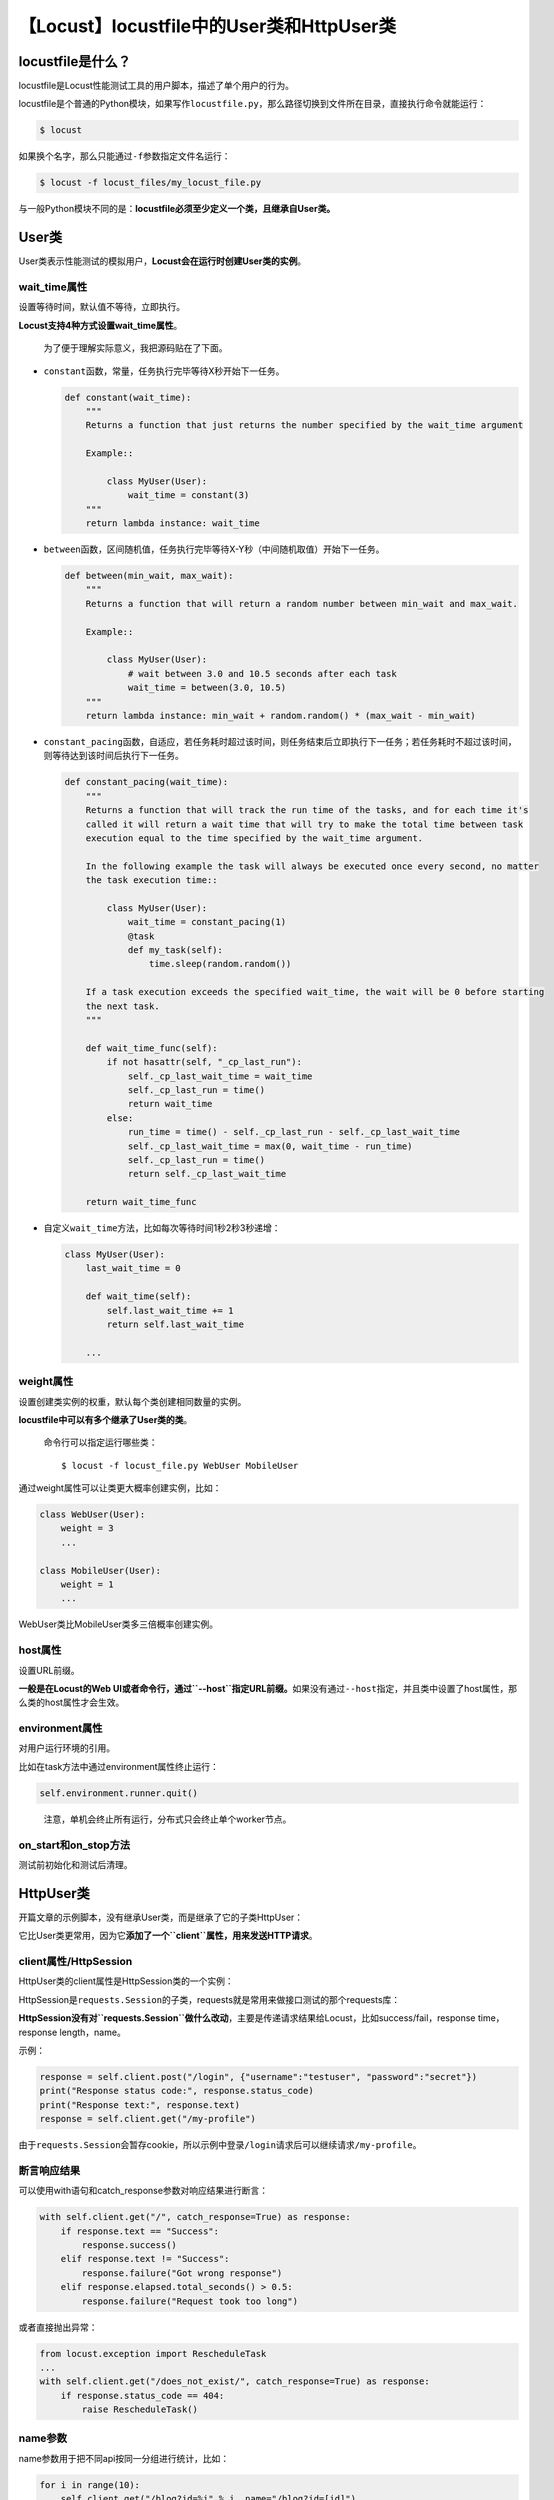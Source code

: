 【Locust】locustfile中的User类和HttpUser类
==========================================

|image1|

locustfile是什么？
------------------

locustfile是Locust性能测试工具的用户脚本，描述了单个用户的行为。

locustfile是个普通的Python模块，如果写作\ ``locustfile.py``\ ，那么路径切换到文件所在目录，直接执行命令就能运行：

.. code:: shell

   $ locust

如果换个名字，那么只能通过\ ``-f``\ 参数指定文件名运行：

.. code:: shell

   $ locust -f locust_files/my_locust_file.py

与一般Python模块不同的是：\ **locustfile必须至少定义一个类，且继承自User类。**

User类
------

User类表示性能测试的模拟用户，\ **Locust会在运行时创建User类的实例**\ 。

wait_time属性
~~~~~~~~~~~~~

设置等待时间，默认值不等待，立即执行。

**Locust支持4种方式设置wait_time属性**\ 。

   为了便于理解实际意义，我把源码贴在了下面。

-  ``constant``\ 函数，常量，任务执行完毕等待X秒开始下一任务。

   .. code:: python

      def constant(wait_time):
          """
          Returns a function that just returns the number specified by the wait_time argument

          Example::

              class MyUser(User):
                  wait_time = constant(3)
          """
          return lambda instance: wait_time

-  ``between``\ 函数，区间随机值，任务执行完毕等待X-Y秒（中间随机取值）开始下一任务。

   .. code:: python

      def between(min_wait, max_wait):
          """
          Returns a function that will return a random number between min_wait and max_wait.

          Example::

              class MyUser(User):
                  # wait between 3.0 and 10.5 seconds after each task
                  wait_time = between(3.0, 10.5)
          """
          return lambda instance: min_wait + random.random() * (max_wait - min_wait)

-  ``constant_pacing``\ 函数，自适应，若任务耗时超过该时间，则任务结束后立即执行下一任务；若任务耗时不超过该时间，则等待达到该时间后执行下一任务。

   .. code:: python

      def constant_pacing(wait_time):
          """
          Returns a function that will track the run time of the tasks, and for each time it's
          called it will return a wait time that will try to make the total time between task
          execution equal to the time specified by the wait_time argument.

          In the following example the task will always be executed once every second, no matter
          the task execution time::

              class MyUser(User):
                  wait_time = constant_pacing(1)
                  @task
                  def my_task(self):
                      time.sleep(random.random())

          If a task execution exceeds the specified wait_time, the wait will be 0 before starting
          the next task.
          """

          def wait_time_func(self):
              if not hasattr(self, "_cp_last_run"):
                  self._cp_last_wait_time = wait_time
                  self._cp_last_run = time()
                  return wait_time
              else:
                  run_time = time() - self._cp_last_run - self._cp_last_wait_time
                  self._cp_last_wait_time = max(0, wait_time - run_time)
                  self._cp_last_run = time()
                  return self._cp_last_wait_time

          return wait_time_func

-  自定义\ ``wait_time``\ 方法，比如每次等待时间1秒2秒3秒递增：

   .. code:: python

      class MyUser(User):
          last_wait_time = 0

          def wait_time(self):
              self.last_wait_time += 1
              return self.last_wait_time

          ...

weight属性
~~~~~~~~~~

设置创建类实例的权重，默认每个类创建相同数量的实例。

**locustfile中可以有多个继承了User类的类**\ 。

   命令行可以指定运行哪些类：

   ::

      $ locust -f locust_file.py WebUser MobileUser

通过weight属性可以让类更大概率创建实例，比如：

.. code:: python

   class WebUser(User):
       weight = 3
       ...

   class MobileUser(User):
       weight = 1
       ...

WebUser类比MobileUser类多三倍概率创建实例。

host属性
~~~~~~~~

设置URL前缀。

**一般是在Locust的Web
UI或者命令行，通过\ ``--host``\ 指定URL前缀。**\ 如果没有通过\ ``--host``\ 指定，并且类中设置了host属性，那么类的host属性才会生效。

environment属性
~~~~~~~~~~~~~~~

对用户运行环境的引用。

比如在task方法中通过environment属性终止运行：

.. code:: python

   self.environment.runner.quit()

..

   注意，单机会终止所有运行，分布式只会终止单个worker节点。

on_start和on_stop方法
~~~~~~~~~~~~~~~~~~~~~

测试前初始化和测试后清理。

HttpUser类
----------

开篇文章的示例脚本，没有继承User类，而是继承了它的子类HttpUser：

|image2|

它比User类更常用，因为它\ **添加了一个\ ``client``\ 属性，用来发送HTTP请求**\ 。

client属性/HttpSession
~~~~~~~~~~~~~~~~~~~~~~

HttpUser类的client属性是HttpSession类的一个实例：

|image3|

HttpSession是\ ``requests.Session``\ 的子类，requests就是常用来做接口测试的那个requests库：

|image4|

**HttpSession没有对\ ``requests.Session``\ 做什么改动**\ ，主要是传递请求结果给Locust，比如success/fail，response
time，response length，name。

示例：

.. code:: python

   response = self.client.post("/login", {"username":"testuser", "password":"secret"})
   print("Response status code:", response.status_code)
   print("Response text:", response.text)
   response = self.client.get("/my-profile")

由于\ ``requests.Session``\ 会暂存cookie，所以示例中登录\ ``/login``\ 请求后可以继续请求\ ``/my-profile``\ 。

断言响应结果
~~~~~~~~~~~~

可以使用with语句和catch_response参数对响应结果进行断言：

.. code:: python

   with self.client.get("/", catch_response=True) as response:
       if response.text == "Success":
           response.success()
       elif response.text != "Success":
           response.failure("Got wrong response")
       elif response.elapsed.total_seconds() > 0.5:
           response.failure("Request took too long")

或者直接抛出异常：

.. code:: python

   from locust.exception import RescheduleTask
   ...
   with self.client.get("/does_not_exist/", catch_response=True) as response:
       if response.status_code == 404:
           raise RescheduleTask()

name参数
~~~~~~~~

name参数用于把不同api按同一分组进行统计，比如：

.. code:: python

   for i in range(10):
       self.client.get("/blog?id=%i" % i, name="/blog?id=[id]")

会按\ ``/blog/?id=[id]``\ 统计1条数据，而不是分成10条数据。

HTTP代理
~~~~~~~~

Locust默认设置了requests.Session的trust_env为False，不查找代理，以提高运行性能。如果需要可以设置\ ``locust_instance.client.trust_env``\ 为True。

示例代码
~~~~~~~~

请求REST API并断言：

.. code:: python

   from json import JSONDecodeError
   ...
   with self.client.post("/", json={"foo": 42, "bar": None}, catch_response=True) as response:
       try:
           if response.json()["greeting"] != "hello":
               response.failure("Did not get expected value in greeting")
       except JSONDecodeError:
           response.failure("Response could not be decoded as JSON")
       except KeyError:
           response.failure("Response did not contain expected key 'greeting'")

小结
----

locustfile是个普通Python模块，必须继承User类或其子类HttpUser等。本文对User类和HttpUser类的属性和方法进行了介绍，使用它们可以编写性能测试的用户脚本。locustfile还有另外一个重要组成元素，\ ``@task``\ 。

   参考资料：

   https://docs.locust.io/en/stable/writing-a-locustfile.html

   https://blog.csdn.net/Orangesir/article/details/114914969

.. |image1| image:: ../wanggang.png
.. |image2| image:: 007002-【Locust】locustfile中的User类和HttpUser类/image-20210507203533924.png
.. |image3| image:: 007002-【Locust】locustfile中的User类和HttpUser类/image-20210510100543452.png
.. |image4| image:: 007002-【Locust】locustfile中的User类和HttpUser类/image-20210510161237184.png
